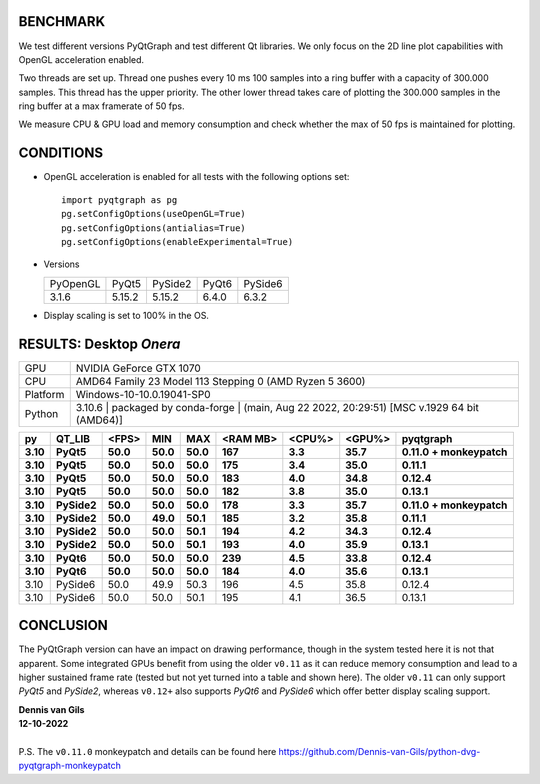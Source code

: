 BENCHMARK
---------

We test different versions PyQtGraph and test different Qt
libraries. We only focus on the 2D line plot capabilities with OpenGL
acceleration enabled.

Two threads are set up. Thread one pushes every 10 ms 100 samples into a
ring buffer with a capacity of 300.000 samples. This thread has the upper
priority. The other lower thread takes care of plotting the 300.000
samples in the ring buffer at a max framerate of 50 fps.

We measure CPU & GPU load and memory consumption and check whether the max of
50 fps is maintained for plotting.



CONDITIONS
----------

* OpenGL acceleration is enabled for all tests with the following options set::

    import pyqtgraph as pg
    pg.setConfigOptions(useOpenGL=True)
    pg.setConfigOptions(antialias=True)
    pg.setConfigOptions(enableExperimental=True)

* Versions

  ======== ======= ======= ======= =======
  PyOpenGL PyQt5   PySide2 PyQt6   PySide6
  -------- ------- ------- ------- -------
  3.1.6    5.15.2  5.15.2  6.4.0   6.3.2
  ======== ======= ======= ======= =======

* Display scaling is set to 100% in the OS.



RESULTS: Desktop *Onera*
------------------------

=========== ==================================
GPU         NVIDIA GeForce GTX 1070
CPU         AMD64 Family 23 Model 113 Stepping 0 (AMD Ryzen 5 3600)
Platform    Windows-10-10.0.19041-SP0
Python      3.10.6 | packaged by conda-forge | (main, Aug 22 2022, 20:29:51) [MSC v.1929 64 bit (AMD64)]
=========== ==================================

==== ========== ===== ===== ===== ======== ====== ====== ====================
py   QT_LIB     <FPS> MIN   MAX   <RAM MB> <CPU%> <GPU%> pyqtgraph
---- ---------- ----- ----- ----- -------- ------ ------ --------------------
3.10 PyQt5      50.0  50.0  50.0  167      3.3    35.7   0.11.0 + monkeypatch
3.10 PyQt5      50.0  50.0  50.0  175      3.4    35.0   0.11.1              
3.10 PyQt5      50.0  50.0  50.0  183      4.0    34.8   0.12.4              
3.10 PyQt5      50.0  50.0  50.0  182      3.8    35.0   0.13.1              
---- ---------- ----- ----- ----- -------- ------ ------ --------------------
---- ---------- ----- ----- ----- -------- ------ ------ --------------------
3.10 PySide2    50.0  50.0  50.0  178      3.3    35.7   0.11.0 + monkeypatch
3.10 PySide2    50.0  49.0  50.1  185      3.2    35.8   0.11.1              
3.10 PySide2    50.0  50.0  50.1  194      4.2    34.3   0.12.4              
3.10 PySide2    50.0  50.0  50.1  193      4.0    35.9   0.13.1              
---- ---------- ----- ----- ----- -------- ------ ------ --------------------
---- ---------- ----- ----- ----- -------- ------ ------ --------------------
3.10 PyQt6      50.0  50.0  50.0  239      4.5    33.8   0.12.4              
3.10 PyQt6      50.0  50.0  50.0  184      4.0    35.6   0.13.1              
==== ========== ===== ===== ===== ======== ====== ====== ====================
3.10 PySide6    50.0  49.9  50.3  196      4.5    35.8   0.12.4              
3.10 PySide6    50.0  50.0  50.1  195      4.1    36.5   0.13.1              
==== ========== ===== ===== ===== ======== ====== ====== ====================



CONCLUSION
----------

The PyQtGraph version can have an impact on drawing performance, though in the
system tested here it is not that apparent. Some integrated GPUs benefit from
using the older ``v0.11`` as it can reduce memory consumption and lead to
a higher sustained frame rate (tested but not yet turned into a table and shown
here). The older ``v0.11`` can only support *PyQt5* and *PySide2*, whereas
``v0.12+`` also supports *PyQt6* and *PySide6* which offer better display
scaling support.

| **Dennis van Gils**
| **12-10-2022**
|
| P.S. The ``v0.11.0`` monkeypatch and details can be found here https://github.com/Dennis-van-Gils/python-dvg-pyqtgraph-monkeypatch
